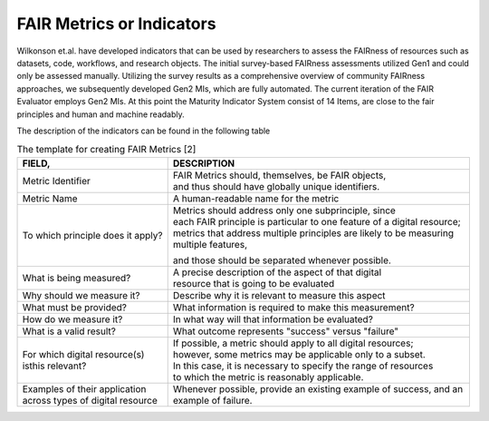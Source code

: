 ********************
FAIR Metrics or Indicators
********************

Wilkonson et.al. have developed indicators that can be used by researchers to assess the FAIRness of resources such as datasets, code, workflows, and research objects. The initial survey-based FAIRness assessments utilized Gen1 and could only be assessed manually. Utilizing the survey results as a comprehensive overview of community FAIRness approaches, we subsequently developed Gen2 MIs, which are fully automated. The current iteration of the FAIR Evaluator employs Gen2 MIs.
At this point the Maturity Indicator System consist of 14 Items, are close to the fair principles and human and machine readably.

The description of the indicators can be found in the following table

.. list-table:: The template for creating FAIR Metrics [2]
   :widths:  10 20
   :header-rows: 1

   * - FIELD, 
     - DESCRIPTION
   * - Metric Identifier
     - | FAIR Metrics should, themselves, be FAIR objects, 
       | and thus should have globally unique identifiers.
   * - Metric Name
     - A human-readable name for the metric
   * - To which principle does it apply? 
     - | Metrics should address only one subprinciple, since 
       | each FAIR principle is particular to one feature of a digital resource;
       | metrics that address multiple principles are likely to be measuring multiple features,
       and those should be separated whenever possible.
   * - What is being measured? 
     - | A precise description of the aspect of that digital
       | resource that is going to be evaluated
   * - Why should we measure it?
     - Describe why it is relevant to measure this aspect
   * - What must be provided?
     - What information is required to make this measurement?
   * - How do we measure it?
     - In what way will that information be evaluated?
   * - What is a valid result?
     - What outcome represents "success" versus "failure"
   * - For which digital resource(s) isthis relevant?
     - | If possible, a metric should apply to all digital resources;
       | however, some metrics may be applicable only to a subset. 
       | In this case, it is necessary to specify the range of resources
       | to which the metric is reasonably applicable.
   * - Examples of their application across types of digital resource
     - Whenever possible, provide an existing example of success, and an example of failure.


